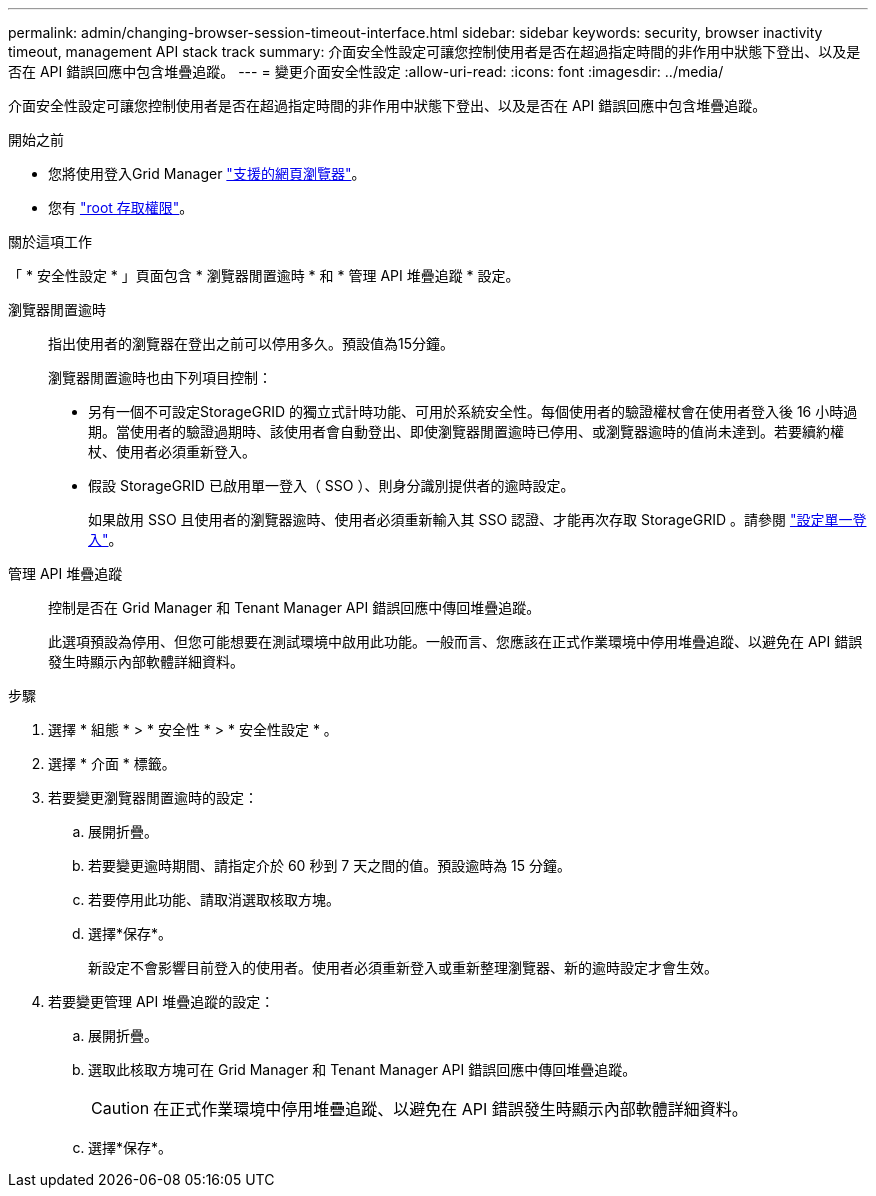 ---
permalink: admin/changing-browser-session-timeout-interface.html 
sidebar: sidebar 
keywords: security, browser inactivity timeout, management API stack track 
summary: 介面安全性設定可讓您控制使用者是否在超過指定時間的非作用中狀態下登出、以及是否在 API 錯誤回應中包含堆疊追蹤。 
---
= 變更介面安全性設定
:allow-uri-read: 
:icons: font
:imagesdir: ../media/


[role="lead"]
介面安全性設定可讓您控制使用者是否在超過指定時間的非作用中狀態下登出、以及是否在 API 錯誤回應中包含堆疊追蹤。

.開始之前
* 您將使用登入Grid Manager link:../admin/web-browser-requirements.html["支援的網頁瀏覽器"]。
* 您有 link:admin-group-permissions.html["root 存取權限"]。


.關於這項工作
「 * 安全性設定 * 」頁面包含 * 瀏覽器閒置逾時 * 和 * 管理 API 堆疊追蹤 * 設定。

瀏覽器閒置逾時:: 指出使用者的瀏覽器在登出之前可以停用多久。預設值為15分鐘。
+
--
瀏覽器閒置逾時也由下列項目控制：

* 另有一個不可設定StorageGRID 的獨立式計時功能、可用於系統安全性。每個使用者的驗證權杖會在使用者登入後 16 小時過期。當使用者的驗證過期時、該使用者會自動登出、即使瀏覽器閒置逾時已停用、或瀏覽器逾時的值尚未達到。若要續約權杖、使用者必須重新登入。
* 假設 StorageGRID 已啟用單一登入（ SSO ）、則身分識別提供者的逾時設定。
+
如果啟用 SSO 且使用者的瀏覽器逾時、使用者必須重新輸入其 SSO 認證、才能再次存取 StorageGRID 。請參閱 link:configuring-sso.html["設定單一登入"]。



--
管理 API 堆疊追蹤:: 控制是否在 Grid Manager 和 Tenant Manager API 錯誤回應中傳回堆疊追蹤。
+
--
此選項預設為停用、但您可能想要在測試環境中啟用此功能。一般而言、您應該在正式作業環境中停用堆疊追蹤、以避免在 API 錯誤發生時顯示內部軟體詳細資料。

--


.步驟
. 選擇 * 組態 * > * 安全性 * > * 安全性設定 * 。
. 選擇 * 介面 * 標籤。
. 若要變更瀏覽器閒置逾時的設定：
+
.. 展開折疊。
.. 若要變更逾時期間、請指定介於 60 秒到 7 天之間的值。預設逾時為 15 分鐘。
.. 若要停用此功能、請取消選取核取方塊。
.. 選擇*保存*。
+
新設定不會影響目前登入的使用者。使用者必須重新登入或重新整理瀏覽器、新的逾時設定才會生效。



. 若要變更管理 API 堆疊追蹤的設定：
+
.. 展開折疊。
.. 選取此核取方塊可在 Grid Manager 和 Tenant Manager API 錯誤回應中傳回堆疊追蹤。
+

CAUTION: 在正式作業環境中停用堆疊追蹤、以避免在 API 錯誤發生時顯示內部軟體詳細資料。

.. 選擇*保存*。



